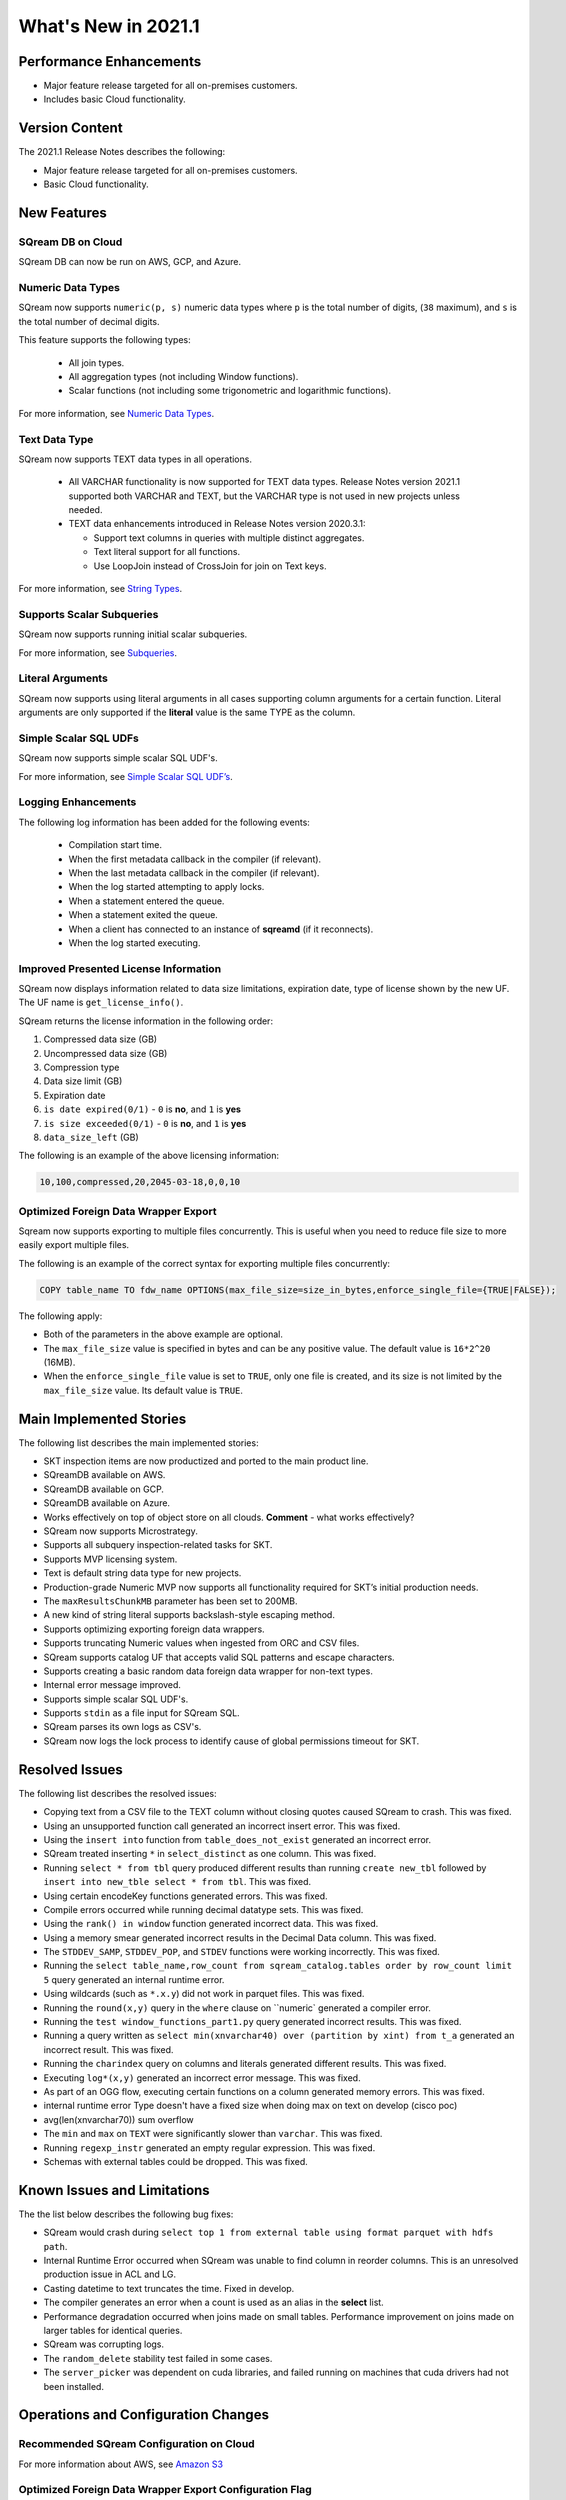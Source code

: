 .. _2021.1:

**************************
What's New in 2021.1
**************************

Performance Enhancements
=========================
* Major feature release targeted for all on-premises customers.
* Includes basic Cloud functionality.

Version Content
====================
The 2021.1 Release Notes describes the following:

* Major feature release targeted for all on-premises customers.
* Basic Cloud functionality.


New Features
=========================

SQream DB on Cloud
----------------------------
SQream DB can now be run on AWS, GCP, and Azure.

Numeric Data Types
---------------------
SQream now supports ``numeric(p, s)`` numeric data types where ``p`` is the total number of digits, (``38`` maximum), and ``s`` is the total number of decimal digits.

This feature supports the following types:

   * All join types.
   * All aggregation types (not including Window functions).
   * Scalar functions (not including some trigonometric and logarithmic functions).
   
For more information, see `Numeric Data Types <https://docs.sqream.com/en/latest/reference/sql_data_types.html#numeric-data-types.html>`_.

Text Data Type
---------------
SQream now supports TEXT data types in all operations.

 * All VARCHAR functionality is now supported for TEXT data types. Release Notes version 2021.1 supported both VARCHAR and TEXT, but the VARCHAR type is not used in new projects unless needed.

 * TEXT data enhancements introduced in Release Notes version 2020.3.1:
 
   * Support text columns in queries with multiple distinct aggregates.
   * Text literal support for all functions.
   * Use LoopJoin instead of CrossJoin for join on Text keys.
   
For more information, see `String Types <https://docs.sqream.com/en/latest/reference/sql_data_types.html#string-types-text-varchar>`_.


Supports Scalar Subqueries
----------------------------
SQream now supports running initial scalar subqueries.

For more information, see `Subqueries <https://docs.sqream.com/en/latest/reference/sql/sql_syntax/subqueries.html>`_.

Literal Arguments
----------------------
SQream now supports using literal arguments in all cases supporting column arguments for a certain function. Literal arguments are only supported if the **literal** value is the same TYPE as the column.

Simple Scalar SQL UDFs
------------------------
SQream now supports simple scalar SQL UDF's.

For more information, see `Simple Scalar SQL UDF’s <https://docs.sqream.com/en/latest/reference/sql/sql_functions/user_defined_functions/index.html>`_.

Logging Enhancements
-------------------
The following log information has been added for the following events:

  * Compilation start time.
  * When the first metadata callback in the compiler (if relevant).
  * When the last metadata callback in the compiler (if relevant).
  * When the log started attempting to apply locks.
  * When a statement entered the queue.
  * When a statement exited the queue.
  * When a client has connected to an instance of **sqreamd** (if it reconnects).
  * When the log started executing.
  
Improved Presented License Information
----------------------------
SQream now displays information related to data size limitations, expiration date, type of license shown by the new UF. The UF name is ``get_license_info()``.

SQream returns the license information in the following order:

1. Compressed data size (GB)
2. Uncompressed data size (GB)
3. Compression type
4. Data size limit (GB)
5. Expiration date
6. ``is date expired(0/1)`` - ``0`` is **no**, and ``1`` is **yes**
7. ``is size exceeded(0/1)`` - ``0`` is **no**, and ``1`` is **yes**
8. ``data_size_left`` (GB)

The following is an example of the above licensing information:
  
.. code-block:: none
     
   10,100,compressed,20,2045-03-18,0,0,10
  

Optimized Foreign Data Wrapper Export
-------------------------
Sqream now supports exporting to multiple files concurrently. This is useful when you need to reduce file size to more easily export multiple files.

The following is an example of the correct syntax for exporting multiple files concurrently:

.. code-block:: none

   COPY table_name TO fdw_name OPTIONS(max_file_size=size_in_bytes,enforce_single_file={TRUE|FALSE});

The following apply:

* Both of the parameters in the above example are optional.

* The ``max_file_size`` value is specified in bytes and can be any positive value. The default value is ``16*2^20`` (16MB).

* When the ``enforce_single_file`` value is set to ``TRUE``, only one file is created, and its size is not limited by the ``max_file_size`` value. Its default value is ``TRUE``.

Main Implemented Stories
================================
The following list describes the main implemented stories:

* SKT inspection items are now productized and ported to the main product line.
* SQreamDB available on AWS.
* SQreamDB available on GCP.
* SQreamDB available on Azure.
* Works effectively on top of object store on all clouds. **Comment** - what works effectively?
* SQream now supports Microstrategy.
* Supports all subquery inspection-related tasks for SKT.
* Supports MVP licensing system.
* Text is default string data type for new projects.
* Production-grade Numeric MVP now supports all functionality required for SKT’s initial production needs.
* The ``maxResultsChunkMB`` parameter has been set to 200MB.
* A new kind of string literal supports backslash-style escaping method.
* Supports optimizing exporting foreign data wrappers.
* Supports truncating Numeric values when ingested from ORC and CSV files.
* SQream supports catalog UF that accepts valid SQL patterns and escape characters.
* Supports creating a basic random data foreign data wrapper for non-text types.
* Internal error message improved.
* Supports simple scalar SQL UDF's.
* Supports ``stdin`` as a file input for SQream SQL.
* SQream parses its own logs as CSV's.
* SQream now logs the lock process to identify cause of global permissions timeout for SKT.


Resolved Issues
================================
The following list describes the resolved issues:

* Copying text from a CSV file to the TEXT column without closing quotes caused SQream to crash. This was fixed.
* Using an unsupported function call generated an incorrect insert error. This was fixed. 
* Using the ``insert into`` function from ``table_does_not_exist`` generated an incorrect error.
* SQream treated inserting ``*`` in ``select_distinct`` as one column. This was fixed.
* Running ``select * from tbl`` query produced different results than running ``create new_tbl`` followed by ``insert into new_tble select * from tbl``. This was fixed.
* Using certain encodeKey functions generated errors. This was fixed.
* Compile errors occurred while running decimal datatype sets. This was fixed.
* Using the ``rank() in window`` function generated incorrect data. This was fixed.
* Using a memory smear generated incorrect results in the Decimal Data column. This was fixed.
* The ``STDDEV_SAMP``, ``STDDEV_POP``, and ``STDEV`` functions were working incorrectly. This was fixed.
* Running the ``select table_name,row_count from sqream_catalog.tables order by row_count limit 5`` query generated an internal runtime error.
* Using wildcards (such as ``*.x.y``) did not work in parquet files. This was fixed.
* Running the ``round(x,y)`` query in the ``where`` clause on ``numeric` generated a compiler error.  
* Running the ``test window_functions_part1.py`` query generated incorrect results. This was fixed.
* Running a query written as ``select min(xnvarchar40) over (partition by xint) from t_a`` generated an incorrect result. This was fixed.
* Running the ``charindex`` query on columns and literals generated different results. This was fixed.
* Executing ``log*(x,y)`` generated an incorrect error message. This was fixed.
* As part of an OGG flow, executing certain functions on a column generated memory errors. This was fixed.
* internal runtime error Type doesn't have a fixed size when doing max on text on develop (cisco poc)
* avg(len(xnvarchar70)) sum overflow
* The ``min`` and ``max`` on ``TEXT`` were significantly slower than ``varchar``. This was fixed.
* Running ``regexp_instr`` generated an empty regular expression. This was fixed.
* Schemas with external tables could be dropped. This was fixed.





Known Issues and Limitations
================================
The the list below describes the following bug fixes:

* SQream would crash during ``select top 1 from external table using format parquet with hdfs path``.

* Internal Runtime Error occurred when SQream was unable to find column in reorder columns. This is an unresolved production issue in ACL and LG.

* Casting datetime to text truncates the time. Fixed in develop.

* The compiler generates an error when a count is used as an alias in the **select** list.
	
* Performance degradation occurred when joins made on small tables. Performance improvement on joins made on larger tables for identical queries.

* SQream was corrupting logs.	

* The ``random_delete`` stability test failed in some cases.	

* The ``server_picker`` was dependent on cuda libraries, and failed running on machines that cuda drivers had not been installed.	



Operations and Configuration Changes
=====================================
Recommended SQream Configuration on Cloud
-------------------------------------

For more information about AWS, see `Amazon S3 <https://docs.sqream.com/en/latest/guides/features/external_data/s3.html>`_




Optimized Foreign Data Wrapper Export Configuration Flag
----------------------------
SQream now has the following new ``runtimeGlobalFlags`` flag: ``WriteToFileThreads``. This flag configures the number of threads in the **WriteToFile** function. The default value is ``16``.






Naming Changes
================================
No relevant naming changes were made.

Deprecated Features
================================
No features were depecrated.



Upgrading to v2021.1
========================

Versions are available for IBM POWER9, RedHat (CentOS) 7, Ubuntu 18.04, and other OSs via Docker.

Contact your account manager to get the latest release of SQream DB.

**Comment** - This was in the original 2021.1 RN's, but not in the updated content. Do we want to therefore remove it?

